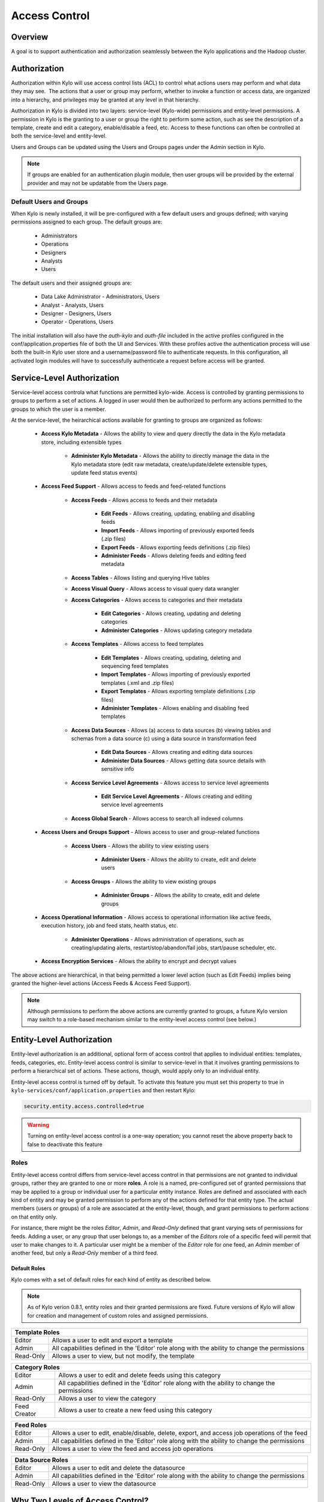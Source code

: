 
==============
Access Control
==============

Overview
--------

A goal is to support authentication and authorization seamlessly
between the Kylo applications and the Hadoop cluster.

Authorization
-------------

Authorization within Kylo will use access control lists (ACL) to control
what actions users may perform and what data they may see.  The actions
that a user or group may perform, whether to invoke a function or access
data, are organized into a hierarchy, and privileges may be granted at
any level in that hierarchy.

Authorization in Kylo is divided into two layers: service-level (Kylo-wide) permissions and entity-level permissions.
A permission in Kylo is the granting to a user or group the right to perform some action, such as see the description of a template, 
create and edit a category, enable/disable a feed, etc.  Access to these functions can often be controlled at both 
the service-level and entity-level.

Users and Groups can be updated using the Users and Groups pages under the Admin section in Kylo.

.. note:: If groups are enabled for an authentication plugin module, then user groups will be provided by the external provider and may not be updatable from the Users page.

Default Users and Groups
~~~~~~~~~~~~~~~~~~~~~~~~

When Kylo is newly installed, it will be pre-configured with  a few default users
and groups defined; with varying permissions assigned to each group.  The default groups are:

   * Administrators
   * Operations
   * Designers
   * Analysts
   * Users

The default users and their assigned groups are:

   * Data Lake Administrator - Administrators, Users
   * Analyst - Analysts, Users
   * Designer - Designers, Users
   * Operator - Operations, Users

The initial installation will also
have the `auth-kylo` and `auth-file` included in the active profiles configured in
the conf/application.properties file of both the UI and Services.  With these profiles
active the authentication process will use both the built-in Kylo user store and a username/password
file to authenticate requests.  In this configuration, all activated login modules
will have to successfully authenticate a request before access will be granted.

Service-Level Authorization
---------------------------

Service-level access controla what functions are permitted kylo-wide.  Access is controlled
by granting permissions to groups to perform a set of actions.  A logged in user would
then be authorized to perform any actions permitted to the groups to which the user is a member.

At the service-level, the heirarchical actions available for granting
to groups are organized as follows:

   - **Access Kylo Metadata** - Allows the ability to view and query directly the data in the Kylo metadata store, including extensible types

      - **Administer Kylo Metadata** - Allows the ability to directly manage the data in the Kylo metadata store (edit raw metadata, create/update/delete extensible types, update feed status events)

   - **Access Feed Support** - Allows access to feeds and feed-related functions

      - **Access Feeds** - Allows access to feeds and their metadata

         - **Edit Feeds** - Allows creating, updating, enabling and disabling feeds

         - **Import Feeds** - Allows importing of previously exported feeds (.zip files)

         - **Export Feeds** - Allows exporting feeds definitions (.zip files)

         - **Administer Feeds** - Allows deleting feeds and editing feed metadata

      - **Access Tables** - Allows listing and querying Hive tables

      - **Access Visual Query** - Allows access to visual query data wrangler

      - **Access Categories** - Allows access to categories and their metadata

         - **Edit Categories** - Allows creating, updating and deleting categories

         - **Administer Categories** - Allows updating category metadata

      - **Access Templates** - Allows access to feed templates

         - **Edit Templates** - Allows creating, updating, deleting and sequencing feed templates

         - **Import Templates** - Allows importing of previously exported templates (.xml and .zip files)

         - **Export Templates** - Allows exporting template definitions (.zip files)

         - **Administer Templates** - Allows enabling and disabling feed templates

      - **Access Data Sources** - Allows (a) access to data sources (b) viewing tables and schemas from a data source (c) using a data source in transformation feed

         - **Edit Data Sources** - Allows creating and editing data sources

         - **Administer Data Sources** - Allows getting data source details with sensitive info

      - **Access Service Level Agreements** - Allows access to service level agreements

         - **Edit Service Level Agreements** - Allows creating and editing service level agreements

      - **Access Global Search** - Allows access to search all indexed columns

   - **Access Users and Groups Support** - Allows access to user and group-related functions

      - **Access Users** - Allows the ability to view existing users

         - **Administer Users** - Allows the ability to create, edit and delete users

      - **Access Groups** - Allows the ability to view existing groups

         - **Administer Groups** - Allows the ability to create, edit and delete groups

   - **Access Operational Information** - Allows access to operational information like active feeds, execution history, job and feed stats, health status, etc.

       - **Administer Operations** - Allows administration of operations, such as creating/updating alerts, restart/stop/abandon/fail jobs, start/pause scheduler, etc.

   - **Access Encryption Services** - Allows the ability to encrypt and decrypt values

The above actions are hierarchical, in that being permitted a lower level action (such as Edit Feeds) implies being granted the higher-level actions (Access Feeds & Access Feed Support).

.. note:: Although permissions to perform the above actions are currently granted to groups, a future Kylo version may switch to a role-based mechanism similar to the entity-level access control (see below.)

Entity-Level Authorization
--------------------------

Entity-level authorization is an additional, optional form of access control that applies to individual entities: templates, feeds, categories, etc.  Entity-level access control is similar to service-level 
in that it involves granting permissions to perform a hierarchical set of actions.  These actions, though, would apply only to an individual entity.  

Entity-level access control is turned off by default.  To activate this feature you must set this property to true in ``kylo-services/conf/application.properties`` and then restart Kylo:

.. code-block:: properties

   security.entity.access.controlled=true

..

.. warning:: Turning on entity-level access control is a one-way operation; you cannot reset the above property back to false to deactivate this feature

Roles
~~~~~

Entity-level access control differs from service-level access control in that permissions are not granted to individual groups, rather they are granted to one or more **roles**.  
A role is a named, pre-configured set of granted permissions that may be applied to a group or individual user for a particular entity instance.
Roles are defined and associated with each kind of entity and may be granted permission to perform any of the actions defined for that entity type.  
The actual members (users or groups) of a role are associated at the entity-level, though, and grant permissions to perform actions on that entity only.

For instance, there might be the roles *Editor*, *Admin*, and *Read-Only* defined that grant varying sets of permissions for feeds.  
Adding a user, or any group that user belongs to, as a member of the *Editors* role of a specific feed will permit that user to make changes to it.  
A particular user might be a member of the *Editor* role for one feed, an *Admin* member of another feed, but only a *Read-Only* member of a third feed.

~~~~~~~~~~~~~
Default Roles
~~~~~~~~~~~~~

Kylo comes with a set of default roles for each kind of entity as described below.

.. note:: As of Kylo verion 0.8.1, entity roles and their granted permissions are fixed.  Future versions of Kylo will allow for creation and management of custom roles and assigned permissions.


==========  ===
 Template Roles               
===============
 Editor     Allows a user to edit and export a template
 Admin      All capabilities defined in the 'Editor' role along with the ability to change the permissions
 Read-Only  Allows a user to view, but not modify, the template
==========  ===

=============  ===
 Category Roles               
==================
 Editor        Allows a user to edit and delete feeds using this category
 Admin         All capabilities defined in the 'Editor' role along with the ability to change the permissions
 Read-Only     Allows a user to view the category
 Feed Creator  Allows a user to create a new feed using this category
=============  ===

==========  ===
 Feed Roles               
===============
 Editor     Allows a user to edit, enable/disable, delete, export, and access job operations of the feed
 Admin      All capabilities defined in the 'Editor' role along with the ability to change the permissions
 Read-Only  Allows a user to view the feed and access job operations
==========  ===

==========  ===
 Data Source Roles
===============
 Editor     Allows a user to edit and delete the datasource
 Admin      All capabilities defined in the 'Editor' role along with the ability to change the permissions
 Read-Only  Allows a user to view the datasource
==========  ===

Why Two Levels of Access Control?
---------------------------------

Kylo support two levels acces control because not all installations require the fine-grained control of entity-level authorization.
Service-level authorization is generally easier to manage if your security requirements are not very selective or stringent.  If 
you only need the ability to restrict some Kylo actions to certain select groups of users then service-level might be sufficient.

If your installation deals with sensitive information, and you need to be very selective of what data certain users and groups can see and 
manipulate, then you should use entity-level authorization to provide tight controls over that data.

Having two security schemes can pose management challenges as there is a bit of an overlap between the service-level and entity-level
permissions, and both levels of access control must be satisfied for a user's action to be successful.  If you choose to use entity-level
control then it may be helpful to loosen up the service-level access a bit more where the entity and service permissions are redundant.  To help
determine what permissions are needed to perform common Kylo activities, the next section describes both kinds of access requirements
depending upon what actions are attempted in Kylo.

Roles and Permissions Required for Common Activities
----------------------------------------------------

To help understand and manage permissions required by users when using Kylo, the following tables show:

   #. Common actions in Kylo
   #. The default entity-level roles that permit those actions
   #. Additional service-level permissions reqired to perform those actions

Template Actions
~~~~~~~~~~~~~~~~

  ========================================================================  ======================================== =================================
   Action                                                                   Roles Permitted                          Service-level Permissions
  ========================================================================  ======================================== =================================
    View template and its summary                                           Editor, Admin, Read-Only                 Access Templates
    Edit template and its details                                           Editor, Admin                            Edit Templates
    Delete template                                                         Editor, Admin                            Edit Templates
    Export template                                                         Editor, Admin                            Export Templates
    Grant permissions on template to users/groups                           Admin                                    Edit Templates
    Import template (new)                                                   N/A                                      Import Templates
    Import template (existing)                                              Editor, Admin                            Import Templates, Edit Templates
    Enable template                                                         N/A                                      Admin Templates
    Disable template                                                        N/A                                      Admin Templates
  ========================================================================  ======================================== =================================


Category Actions
~~~~~~~~~~~~~~~~

  ========================================================================  ======================================== =================================
   Action                                                                   Roles Permitted                          Service-level Permissions
  ========================================================================  ======================================== =================================
    View category and its summary                                           Editor, Admin, Feed Creator, Read-Only   Access Categories
    Edit category summary                                                   Editor, Admin                            Edit Categories
    View category and its details                                           Editor, Admin, Feed Creator              Access Categories
    Edit category details                                                   Editor, Admin                            Edit Categories
    Edit set user fields                                                    Editor, Admin                            Admin Categories
    Delete category                                                         Editor, Admin                            Edit Categories
    Create feeds under category                                             Feed Creator                             Edit Categories
    Grant permissions on category to users/groups                           Admin                                    Edit Categories
  ========================================================================  ======================================== =================================

Feed Actions
~~~~~~~~~~~~

  ========================================================================  ======================================== =================================
   Action                                                                   Roles Permitted                          Service-level Permissions
  ========================================================================  ======================================== =================================
    View feed and its details                                               Editor, Admin, Read-Only                 Access Feeds
    Edit feed summary                                                       Editor, Admin                            Edit Feeds
    Edit feed details                                                       Editor, Admin                            Edit Feeds
    Edit feed user fields                                                   Editor, Admin                            Admin Feeds
    Delete feed                                                             Editor, Admin                            Admin Feeds
    Enable feed                                                             Editor, Admin                            Edit Feeds
    Disable feed                                                            Editor, Admin                            Edit Feeds
    Export feed                                                             Editor, Admin                            Export Feeds
    Import feed (new)                                                       N/A                                      Import Feeds
    Import feed (existing)                                                  Editor, Admin                            Import Feeds
    View operational history of feed                                        Editor, Admin, Read-Only                 Access Feeds
    Grant permissions on feed to users/groups                               Admin                                    Edit Feeds
  ========================================================================  ======================================== =================================

Data Source Actions
~~~~~~~~~~~~~~~~~~~

  ========================================================================  ======================================== =================================
   Action                                                                   Roles Permitted                          Service-level Permissions
  ========================================================================  ======================================== =================================
    View data source summary and use in data transformations                Editor, Admin, Read-Only                 Access Data Sources
    Edit data source summary                                                Editor, Admin                            Edit Data Sources
    View data source and its details                                        Editor, Admin                            Access Data Sources
    View data source details, including sensitive information               Editor, Admin                            Admin Data Sources
    Edit data source details                                                Editor, Admin                            Edit Data Sources
    Delete data source                                                      Editor, Admin                            Edit Data Sources
    Grant permissions on data source to users/groups                        Admin                                    Edit Data Sources
  ========================================================================  ======================================== =================================


